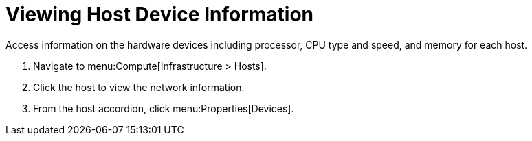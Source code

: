 = Viewing Host Device Information

Access information on the hardware devices including processor, CPU type and speed, and memory for each host.

. Navigate to menu:Compute[Infrastructure > Hosts].
. Click the host to view the network information.
. From the host accordion, click menu:Properties[Devices].

